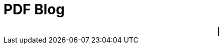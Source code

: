 ////
title: PDF Blog
date: 2021-03-12
draft: false
tags: [asciidoc]
////


= PDF Blog
// Disable wrapping in listing and literal blocks.
:prewrap!:
//:toc:
:sectanchors:
:sectlinks:
:icons: font

//<!--more-->

++++
<div style="text-align: center">
<canvas style="border: 1px solid black; direction: ltr;" id="pdf-content" value="main.pdf"></canvas>
</div>
++++
